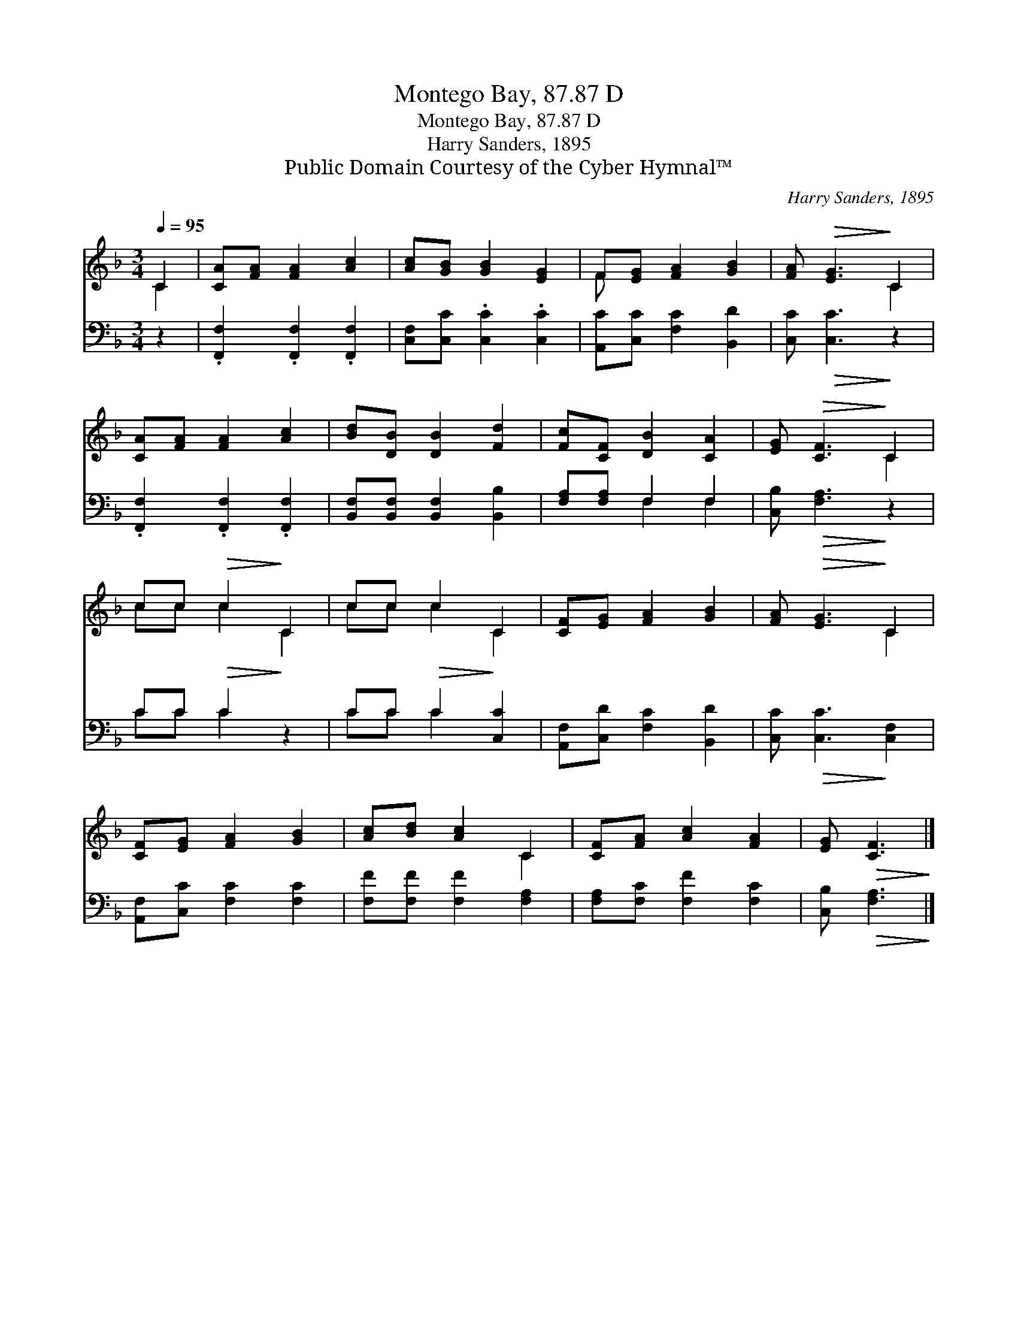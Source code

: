 X:1
T:Montego Bay, 87.87 D
T:Montego Bay, 87.87 D
T:Harry Sanders, 1895
T:Public Domain Courtesy of the Cyber Hymnal™
C:Harry Sanders, 1895
Z:Public Domain
Z:Courtesy of the Cyber Hymnal™
%%score ( 1 2 ) ( 3 4 )
L:1/8
Q:1/4=95
M:3/4
K:F
V:1 treble 
V:2 treble 
V:3 bass 
V:4 bass 
V:1
 C2 | [CA][FA] [FA]2 [Ac]2 | [Ac][GB] [GB]2 [EG]2 | F[EG] [FA]2 [GB]2 | [FA]!>(! [EG]3!>)! C2 | %5
 [CA][FA] [FA]2 [Ac]2 | [Bd][DB] [DB]2 [Fd]2 | [Fc][CF] [DB]2 [CA]2 | [EG]!>(! [CF]3!>)! C2 | %9
 cc!>(! c2!>)! C2 | cc c2 C2 | [CF][EG] [FA]2 [GB]2 | [FA]!>(! [EG]3!>)! C2 | %13
 [CF][EG] [FA]2 [GB]2 | [Ac][Bd] [Ac]2 C2 | [CF][FA] [Ac]2 [FA]2 | [EG]!>(! [CF]3!>)! |] %17
V:2
 C2 | x6 | x6 | F x5 | x4 C2 | x6 | x6 | x6 | x4 C2 | cc c2 C2 | cc c2 C2 | x6 | x4 C2 | x6 | %14
 x4 C2 | x6 | x4 |] %17
V:3
 z2 | .[F,,F,]2 .[F,,F,]2 .[F,,F,]2 | [C,F,][C,C] .[C,C]2 .[C,C]2 | [A,,C][C,C] [F,C]2 [B,,D]2 | %4
 [C,C]!>(! [C,C]3!>)! z2 | .[F,,F,]2 .[F,,F,]2 .[F,,F,]2 | [B,,F,][B,,F,] [B,,F,]2 [B,,B,]2 | %7
 [F,A,][F,A,] F,2 F,2 | [C,B,]!>(! [F,A,]3!>)! z2 | CC!>(! C2!>)! z2 | CC!>(! C2!>)! [C,C]2 | %11
 [A,,F,][C,D] [F,C]2 [B,,D]2 | [C,C]!>(! [C,C]3!>)! [C,F,]2 | [A,,F,][C,C] [F,C]2 [F,C]2 | %14
 [F,F][F,F] [F,F]2 [F,A,]2 | [F,A,][F,C] [F,F]2 [F,C]2 | [C,B,]!>(! [F,A,]3!>)! |] %17
V:4
 x2 | x6 | x6 | x6 | x6 | x6 | x6 | x2 F,2 F,2 | x6 | CC C2 x2 | CC C2 x2 | x6 | x6 | x6 | x6 | %15
 x6 | x4 |] %17

